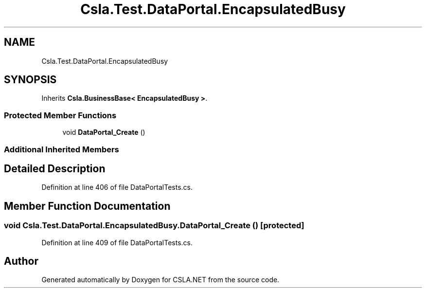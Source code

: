 .TH "Csla.Test.DataPortal.EncapsulatedBusy" 3 "Wed Jul 21 2021" "Version 5.4.2" "CSLA.NET" \" -*- nroff -*-
.ad l
.nh
.SH NAME
Csla.Test.DataPortal.EncapsulatedBusy
.SH SYNOPSIS
.br
.PP
.PP
Inherits \fBCsla\&.BusinessBase< EncapsulatedBusy >\fP\&.
.SS "Protected Member Functions"

.in +1c
.ti -1c
.RI "void \fBDataPortal_Create\fP ()"
.br
.in -1c
.SS "Additional Inherited Members"
.SH "Detailed Description"
.PP 
Definition at line 406 of file DataPortalTests\&.cs\&.
.SH "Member Function Documentation"
.PP 
.SS "void Csla\&.Test\&.DataPortal\&.EncapsulatedBusy\&.DataPortal_Create ()\fC [protected]\fP"

.PP
Definition at line 409 of file DataPortalTests\&.cs\&.

.SH "Author"
.PP 
Generated automatically by Doxygen for CSLA\&.NET from the source code\&.
